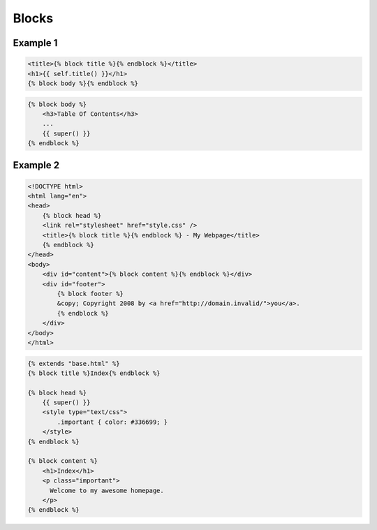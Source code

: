 ******
Blocks
******


Example 1
=========
.. code-block:: jinja

    <title>{% block title %}{% endblock %}</title>
    <h1>{{ self.title() }}</h1>
    {% block body %}{% endblock %}

.. code-block:: jinja

    {% block body %}
        <h3>Table Of Contents</h3>
        ...
        {{ super() }}
    {% endblock %}


Example 2
=========
.. code-block:: jinja

    <!DOCTYPE html>
    <html lang="en">
    <head>
        {% block head %}
        <link rel="stylesheet" href="style.css" />
        <title>{% block title %}{% endblock %} - My Webpage</title>
        {% endblock %}
    </head>
    <body>
        <div id="content">{% block content %}{% endblock %}</div>
        <div id="footer">
            {% block footer %}
            &copy; Copyright 2008 by <a href="http://domain.invalid/">you</a>.
            {% endblock %}
        </div>
    </body>
    </html>

.. code-block:: jinja

    {% extends "base.html" %}
    {% block title %}Index{% endblock %}

    {% block head %}
        {{ super() }}
        <style type="text/css">
            .important { color: #336699; }
        </style>
    {% endblock %}

    {% block content %}
        <h1>Index</h1>
        <p class="important">
          Welcome to my awesome homepage.
        </p>
    {% endblock %}

